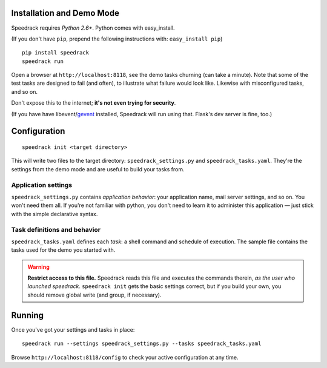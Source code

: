 Installation and Demo Mode
--------------------------

Speedrack requires *Python 2.6+*. Python comes with easy_install.

(If you don't have ``pip``, prepend the following instructions with: ``easy_install pip``)

::

    pip install speedrack
    speedrack run

Open a browser at ``http://localhost:8118``, see the demo tasks churning (can take a minute). Note that some of the test tasks are designed to fail (and often), to illustrate what failure would look like. Likewise with misconfigured tasks, and so on.

Don't expose this to the internet; **it's not even trying for security**.

(If you have have libevent/`gevent`_ installed, Speedrack will run using that. Flask's dev server is fine, too.)

.. _gevent: http://www.gevent.org

Configuration
-------------

::

    speedrack init <target directory>

This will write two files to the target directory: ``speedrack_settings.py`` and ``speedrack_tasks.yaml``. They're the settings from the demo mode and are useful to build your tasks from.

Application settings
~~~~~~~~~~~~~~~~~~~~

``speedrack_settings.py`` contains *application behavior*: your application name, mail server settings, and so on. You won't need them all. If you're not familiar with python, you don't need to learn it to administer this application — just stick with the simple declarative syntax.

Task definitions and behavior
~~~~~~~~~~~~~~~~~~~~~~~~~~~~~

``speedrack_tasks.yaml`` defines each *task*: a shell command and schedule of execution. The sample file contains the tasks used for the demo you started with.

.. warning:: **Restrict access to this file.** Speedrack reads this file and executes the commands therein, *as the user who launched speedrack*. ``speedrack init`` gets the basic settings correct, but if you build your own, you should remove global write (and group, if necessary).

Running
-------

Once you've got your settings and tasks in place:

::

    speedrack run --settings speedrack_settings.py --tasks speedrack_tasks.yaml

Browse ``http://localhost:8118/config`` to check your active configuration at any time.

